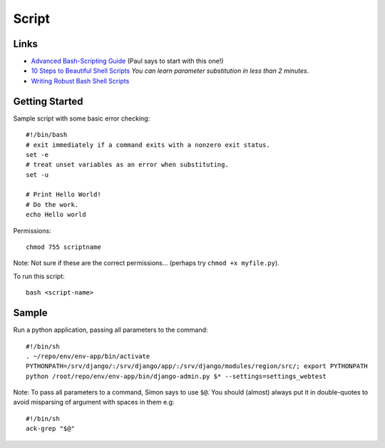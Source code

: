 Script
******

Links
=====

- `Advanced Bash-Scripting Guide`_ (Paul says to start with this one!)
- `10 Steps to Beautiful Shell Scripts`_ *You can learn parameter substitution
  in less than 2 minutes*.
- `Writing Robust Bash Shell Scripts`_

Getting Started
===============

Sample script with some basic error checking::

  #!/bin/bash
  # exit immediately if a command exits with a nonzero exit status.
  set -e
  # treat unset variables as an error when substituting.
  set -u

  # Print Hello World!
  # Do the work.
  echo Hello world

Permissions::

  chmod 755 scriptname

Note: Not sure if these are the correct permissions... (perhaps try
``chmod +x myfile.py``).

To run this script::

  bash <script-name>

Sample
======

Run a python application, passing all parameters to the command::

  #!/bin/sh
  . ~/repo/env/env-app/bin/activate
  PYTHONPATH=/srv/django/:/srv/django/app/:/srv/django/modules/region/src/; export PYTHONPATH
  python /root/repo/env/env-app/bin/django-admin.py $* --settings=settings_webtest

Note: To pass all parameters to a command, Simon says to use ``$@``.  You
should (almost) always put it in double-quotes to avoid misparsing of argument
with spaces in them e.g::

  #!/bin/sh
  ack-grep "$@"


.. _`10 Steps to Beautiful Shell Scripts`: http://bashcurescancer.com/10-steps-to-beautiful-shell-scripts.html
.. _`Advanced Bash-Scripting Guide`: http://tldp.org/LDP/abs/html/
.. _`Writing Robust Bash Shell Scripts`: http://www.davidpashley.com/articles/writing-robust-shell-scripts.html
